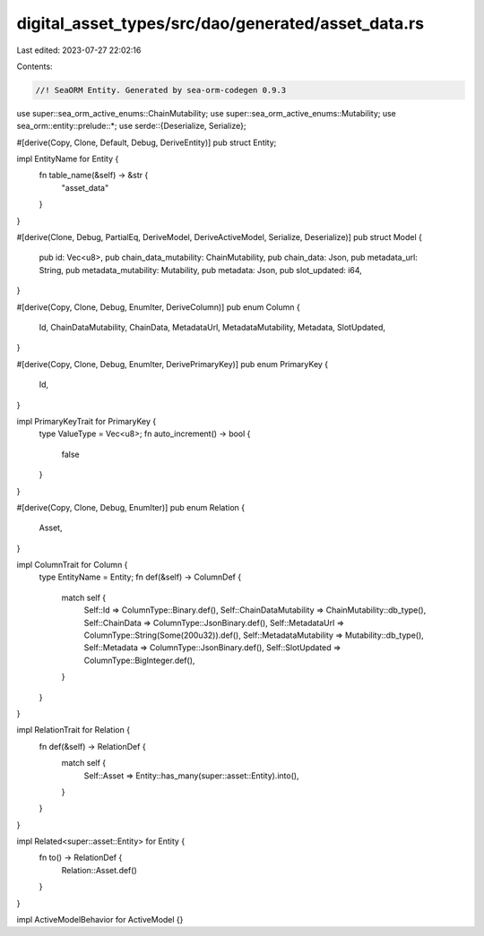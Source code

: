 digital_asset_types/src/dao/generated/asset_data.rs
===================================================

Last edited: 2023-07-27 22:02:16

Contents:

.. code-block:: rs

    //! SeaORM Entity. Generated by sea-orm-codegen 0.9.3

use super::sea_orm_active_enums::ChainMutability;
use super::sea_orm_active_enums::Mutability;
use sea_orm::entity::prelude::*;
use serde::{Deserialize, Serialize};

#[derive(Copy, Clone, Default, Debug, DeriveEntity)]
pub struct Entity;

impl EntityName for Entity {
    fn table_name(&self) -> &str {
        "asset_data"
    }
}

#[derive(Clone, Debug, PartialEq, DeriveModel, DeriveActiveModel, Serialize, Deserialize)]
pub struct Model {
    pub id: Vec<u8>,
    pub chain_data_mutability: ChainMutability,
    pub chain_data: Json,
    pub metadata_url: String,
    pub metadata_mutability: Mutability,
    pub metadata: Json,
    pub slot_updated: i64,
}

#[derive(Copy, Clone, Debug, EnumIter, DeriveColumn)]
pub enum Column {
    Id,
    ChainDataMutability,
    ChainData,
    MetadataUrl,
    MetadataMutability,
    Metadata,
    SlotUpdated,
}

#[derive(Copy, Clone, Debug, EnumIter, DerivePrimaryKey)]
pub enum PrimaryKey {
    Id,
}

impl PrimaryKeyTrait for PrimaryKey {
    type ValueType = Vec<u8>;
    fn auto_increment() -> bool {
        false
    }
}

#[derive(Copy, Clone, Debug, EnumIter)]
pub enum Relation {
    Asset,
}

impl ColumnTrait for Column {
    type EntityName = Entity;
    fn def(&self) -> ColumnDef {
        match self {
            Self::Id => ColumnType::Binary.def(),
            Self::ChainDataMutability => ChainMutability::db_type(),
            Self::ChainData => ColumnType::JsonBinary.def(),
            Self::MetadataUrl => ColumnType::String(Some(200u32)).def(),
            Self::MetadataMutability => Mutability::db_type(),
            Self::Metadata => ColumnType::JsonBinary.def(),
            Self::SlotUpdated => ColumnType::BigInteger.def(),
        }
    }
}

impl RelationTrait for Relation {
    fn def(&self) -> RelationDef {
        match self {
            Self::Asset => Entity::has_many(super::asset::Entity).into(),
        }
    }
}

impl Related<super::asset::Entity> for Entity {
    fn to() -> RelationDef {
        Relation::Asset.def()
    }
}

impl ActiveModelBehavior for ActiveModel {}


